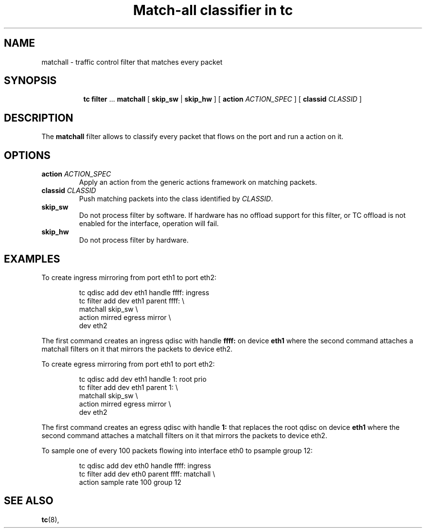 .TH "Match-all classifier in tc" 8 "21 Oct 2015" "iproute2" "Linux"

.SH NAME
matchall \- traffic control filter that matches every packet
.SH SYNOPSIS
.in +8
.ti -8
.BR tc " " filter " ... " matchall " [ "
.BR skip_sw " | " skip_hw
.RI " ] [ "
.B action
.IR ACTION_SPEC " ] [ "
.B classid
.IR CLASSID " ]"
.SH DESCRIPTION
The
.B matchall
filter allows to classify every packet that flows on the port and run a
action on it.
.SH OPTIONS
.TP
.BI action " ACTION_SPEC"
Apply an action from the generic actions framework on matching packets.
.TP
.BI classid " CLASSID"
Push matching packets into the class identified by
.IR CLASSID .
.TP
.BI skip_sw
Do not process filter by software. If hardware has no offload support for this
filter, or TC offload is not enabled for the interface, operation will fail.
.TP
.BI skip_hw
Do not process filter by hardware.
.SH EXAMPLES
To create ingress mirroring from port eth1 to port eth2:
.RS
.EX

tc qdisc  add dev eth1 handle ffff: ingress
tc filter add dev eth1 parent ffff:           \\
        matchall skip_sw                      \\
        action mirred egress mirror           \\
        dev eth2
.EE
.RE

The first command creates an ingress qdisc with handle
.BR ffff:
on device
.BR eth1
where the second command attaches a matchall filters on it that mirrors the
packets to device eth2.

To create egress mirroring from port eth1 to port eth2:
.RS
.EX

tc qdisc add dev eth1 handle 1: root prio
tc filter add dev eth1 parent 1:               \\
        matchall skip_sw                       \\
        action mirred egress mirror            \\
        dev eth2
.EE
.RE

The first command creates an egress qdisc with handle
.BR 1:
that replaces the root qdisc on device
.BR eth1
where the second command attaches a matchall filters on it that mirrors the
packets to device eth2.

To sample one of every 100 packets flowing into interface eth0 to psample group
12:
.RS
.EX

tc qdisc add dev eth0 handle ffff: ingress
tc filter add dev eth0 parent ffff: matchall \\
     action sample rate 100 group 12
.EE
.RE

.EE
.SH SEE ALSO
.BR tc (8),

